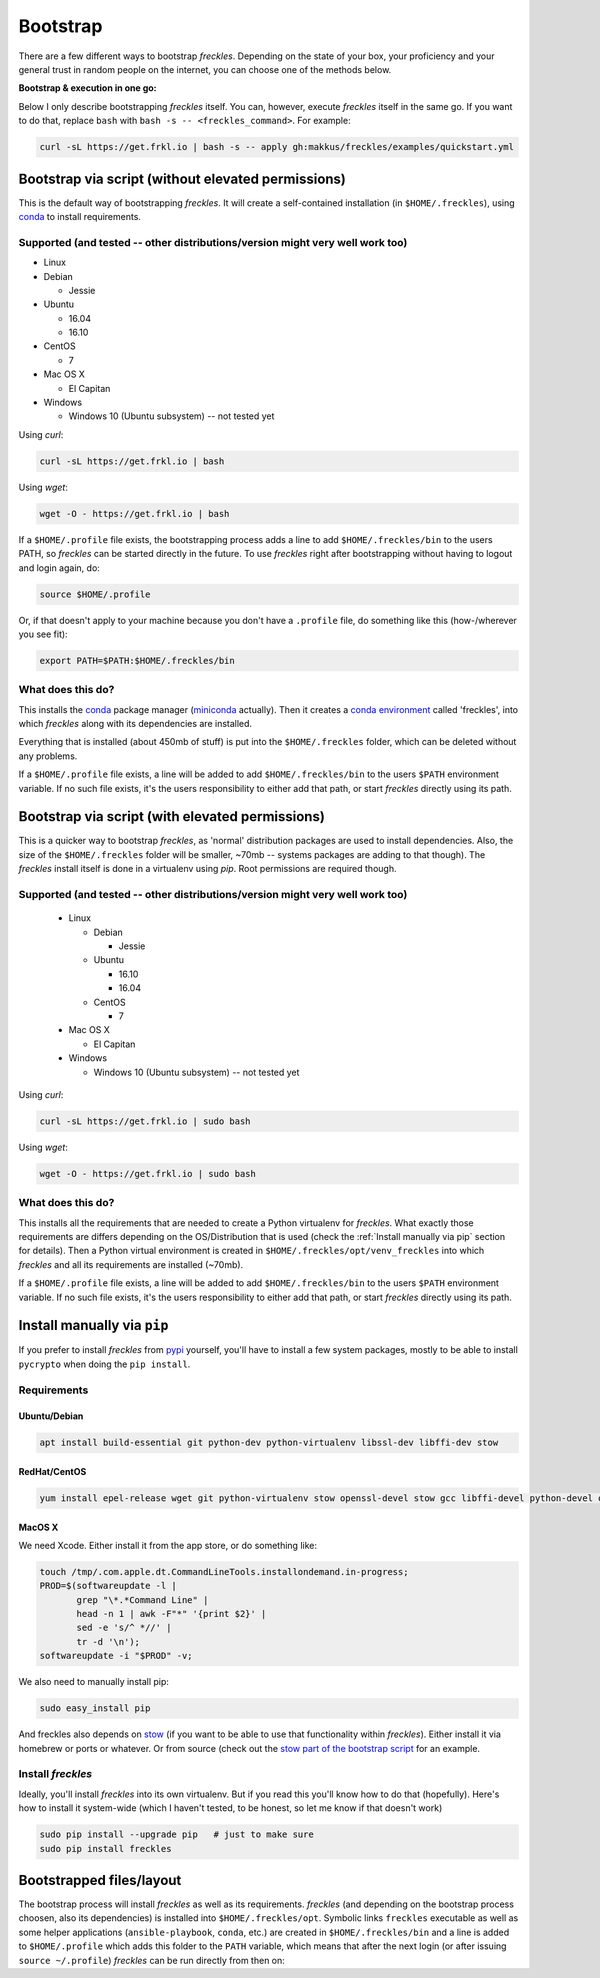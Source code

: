 .. highlight:: shell

============
Bootstrap
============


There are a few different ways to bootstrap `freckles`. Depending on the state of your box, your proficiency and your general trust in random people on the internet, you can choose one of the methods below.

**Bootstrap & execution in one go:**

Below I only describe bootstrapping `freckles` itself. You can, however, execute `freckles` itself in the same go. If you want to do that, replace ``bash`` with ``bash -s -- <freckles_command>``. For example:

.. code-block:: console

    curl -sL https://get.frkl.io | bash -s -- apply gh:makkus/freckles/examples/quickstart.yml


Bootstrap via script (without elevated permissions)
---------------------------------------------------

This is the default way of bootstrapping `freckles`. It will create a self-contained installation (in ``$HOME/.freckles``), using conda_ to install requirements.

Supported (and tested -- other distributions/version might very well work too)
++++++++++++++++++++++++++++++++++++++++++++++++++++++++++++++++++++++++++++++

- Linux
- Debian

  - Jessie

- Ubuntu

  - 16.04
  - 16.10

- CentOS

  - 7

- Mac OS X

  - El Capitan

- Windows

  - Windows 10 (Ubuntu subsystem) -- not tested yet


Using `curl`:

.. code-block:: console

   curl -sL https://get.frkl.io | bash

Using `wget`:

.. code-block:: console

   wget -O - https://get.frkl.io | bash


If a ``$HOME/.profile`` file exists, the bootstrapping process adds a line to add ``$HOME/.freckles/bin`` to the users PATH, so `freckles` can be started directly in the future. To use `freckles` right after bootstrapping without having to logout and login again, do:

.. code-block:: console

   source $HOME/.profile

Or, if that doesn't apply to your machine because you don't have a ``.profile`` file, do something like this (how-/wherever you see fit):

.. code-block:: console

   export PATH=$PATH:$HOME/.freckles/bin


What does this do?
++++++++++++++++++

This installs the conda_ package manager (miniconda_ actually). Then it creates a `conda environment`_ called 'freckles', into which `freckles` along with its dependencies are installed.

Everything that is installed (about 450mb of stuff) is put into the ``$HOME/.freckles`` folder, which can be deleted without any problems.

If a ``$HOME/.profile`` file exists, a line will be added to add ``$HOME/.freckles/bin`` to the users ``$PATH`` environment variable. If no such file exists, it's the users responsibility to either add that path, or start `freckles` directly using its path.


Bootstrap via script (with elevated permissions)
------------------------------------------------

This is a quicker way to bootstrap `freckles`, as 'normal' distribution packages are used to install dependencies. Also, the size of the ``$HOME/.freckles`` folder will be smaller, ~70mb -- systems packages are adding to that though). The `freckles` install itself is done in a virtualenv using `pip`. Root permissions are required though.


Supported (and tested -- other distributions/version might very well work too)
++++++++++++++++++++++++++++++++++++++++++++++++++++++++++++++++++++++++++++++

   - Linux

     - Debian

       - Jessie

     - Ubuntu

       - 16.10
       - 16.04

     - CentOS

       - 7

   - Mac OS X

     - El Capitan

   - Windows

     - Windows 10 (Ubuntu subsystem) -- not tested yet

Using `curl`:

.. code-block:: console

   curl -sL https://get.frkl.io | sudo bash

Using `wget`:

.. code-block:: console

   wget -O - https://get.frkl.io | sudo bash


What does this do?
++++++++++++++++++

This installs all the requirements that are needed to create a Python virtualenv for `freckles`. What exactly those requirements are differs depending on the OS/Distribution that is used (check the :ref:`Install manually via pip` section for details). Then a Python virtual environment is created in ``$HOME/.freckles/opt/venv_freckles`` into which `freckles` and all its requirements are installed (~70mb).

If a ``$HOME/.profile`` file exists, a line will be added to add ``$HOME/.freckles/bin`` to the users ``$PATH`` environment variable. If no such file exists, it's the users responsibility to either add that path, or start `freckles` directly using its path.


Install manually via ``pip``
----------------------------

If you prefer to install `freckles` from pypi_ yourself, you'll have to install a few system packages, mostly to be able to install ``pycrypto`` when doing the ``pip install``.

Requirements
++++++++++++

Ubuntu/Debian
.............

.. code-block:: console

   apt install build-essential git python-dev python-virtualenv libssl-dev libffi-dev stow

RedHat/CentOS
.............

.. code-block:: console

   yum install epel-release wget git python-virtualenv stow openssl-devel stow gcc libffi-devel python-devel openssl-devel

MacOS X
.......

We need Xcode. Either install it from the app store, or do something like:

.. code-block:: console

    touch /tmp/.com.apple.dt.CommandLineTools.installondemand.in-progress;
    PROD=$(softwareupdate -l |
           grep "\*.*Command Line" |
           head -n 1 | awk -F"*" '{print $2}' |
           sed -e 's/^ *//' |
           tr -d '\n');
    softwareupdate -i "$PROD" -v;


We also need to manually install pip:

.. code-block:: console

    sudo easy_install pip

And freckles also depends on stow_ (if you want to be able to use that functionality within `freckles`). Either install it via homebrew or ports or whatever. Or from source (check out the `stow part of the bootstrap script`_ for an example.


Install `freckles`
++++++++++++++++++

Ideally, you'll install `freckles` into its own virtualenv. But if you read this you'll know how to do that (hopefully). Here's how to install it system-wide (which I haven't tested, to be honest, so let me know if that doesn't work)

.. code-block:: console

   sudo pip install --upgrade pip   # just to make sure
   sudo pip install freckles


Bootstrapped files/layout
-------------------------

The bootstrap process will install `freckles` as well as its requirements. `freckles` (and depending on the bootstrap process choosen, also its dependencies) is installed into ``$HOME/.freckles/opt``. Symbolic links  ``freckles`` executable as well as some helper applications (``ansible-playbook``, ``conda``, etc.) are created in ``$HOME/.freckles/bin`` and a line is added to ``$HOME/.profile`` which adds this folder to the ``PATH`` variable, which means that after the next login (or after issuing ``source ~/.profile``) `freckles` can be run directly from then on:


.. _conda: https://conda.io
.. _miniconda: https://conda.io/miniconda.html
.. _`conda environment`: https://conda.io/docs/using/envs.html
.. _pypi: https://pypi.python.org
.. _stow: https://www.gnu.org/software/stow
.. _`stow part of the bootstrap script`: https://github.com/makkus/freckles/blob/master/bootstrap/freckles#L218
